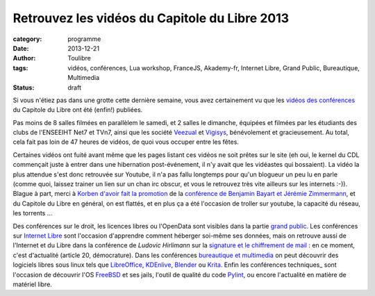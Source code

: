 ===============================================
Retrouvez les vidéos du Capitole du Libre 2013
===============================================

:category: programme
:date: 2013-12-21
:author: Toulibre
:tags: vidéos, conférences, Lua workshop, FranceJS, Akademy-fr, Internet Libre, Grand Public, Bureautique, Multimedia
:status: draft

Si vous n'étiez pas dans une grotte cette dernière semaine, vous avez certainement vu que les `vidéos des conférences`_ du Capitole du Libre ont été (enfin!) publiées.

Pas moins de 8 salles filmées en parallèlem le samedi, et 2 salles le dimanche, équipées et filmées par les étudiants des clubs de l'ENSEEIHT Net7 et TVn7, ainsi que les société Veezual_ et Vigisys_, bénévolement et gracieusement. Au total, cela fait pas loin de 47 heures de vidéos, de quoi vous occuper entre les fêtes.

Certaines vidéos ont fuité avant même que les pages listant ces vidéos ne soit prêtes sur le site (eh oui, le kernel du CDL commençait juste à entrer dans une hibernation post-événement, il n'y avait que les vidéastes qui bossaient). La vidéo la plus attendue s'est donc retrouvée sur Youtube, il n'a pas fallu longtemps pour qu'un blogueur un peu lu en parle (comme quoi, laissez trainer un lien sur un chan irc obscur, et vous le retrouvez très vite ailleurs sur les internets :-)). Blague à part, merci à `Korben d'avoir fait la promotion`_ de la `conférence de Benjamin Bayart et Jérémie Zimmermann`_, et du Capitole du Libre en général, on est flattés, et en plus ça a été l'occasion de troller sur youtube, la capacité du réseau, les torrents ... 

Des conférences sur le droit, les licences libres ou l'OpenData sont visibles dans la partie `grand public`_. 
Les conférences sur `Internet Libre`_ sont l'occasion d'apprendre comment héberger soi-même ses données, mais on retrouve aussi de l'Internet et du Libre dans la conférence de *Ludovic Hirlimann* sur la `signature et le chiffrement de mail`_ : en ce moment, c'est d'actualité (article 20, démocrature). 
Dans les conférences `bureautique et multimedia`_ on peut découvrir des logiciels libres sous linux tels que LibreOffice_, KDEnlive_, Blender_ ou Krita_. 
Enfin les conférences techniques_ sont l'occasion de découvrir l'OS FreeBSD_ et ses jails, l'outil de qualité du code Pylint_, ou encore l'actualité en matière de matériel libre.


.. _Veezual: http://veezual.fr/
.. _Vigisys: http://vigisys.fr/
.. _FDN: http://www.fdn.fr/
.. _`Quadrature du Net`: http://www.laquadrature.net/
.. _`Korben d'avoir fait la promotion`: http://korben.info/petite-conference-de-jeremie-zimmermann-et-benjamin-bayart.html


.. _`conférence de Benjamin Bayart et Jérémie Zimmermann`: /conferences/conference-de-cloture.html
.. _`vidéos des conférences`: /conferences
.. _technique: /conferences/technique
.. _`grand public`: /conferences/grand-public
.. _`Internet Libre`: /conferences/internet-libre
.. _`bureautique et multimedia`: /conferences/bureautique-multimedia

.. _`signature et le chiffrement de mail`: /conferences/technique/signature-et-chiffrement-du-courrier-electronique.html
.. _FreeBSD: /conferences/technique/
.. _Pylint: /conferences/technique/
.. _LibreOffice: /conferences/multimedia-bureautique
.. _KDEnlive: /conferences/multimedia-bureautique
.. _Krita: /conferences/multimedia-bureautique
.. _Blender: /conferences/multimedia-bureautique
